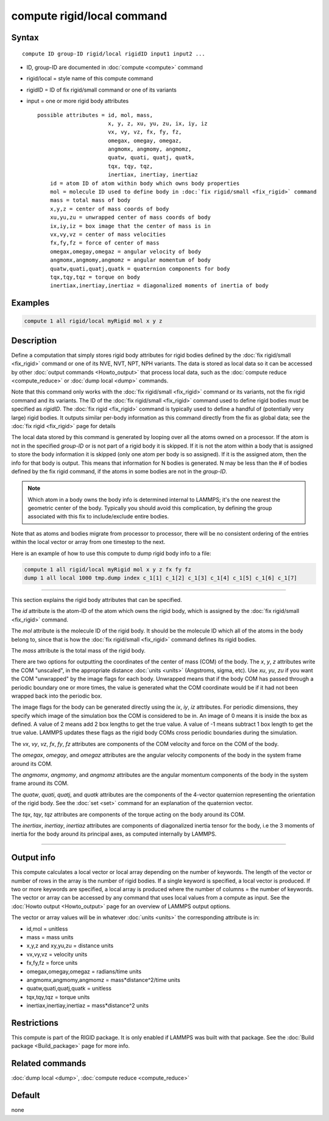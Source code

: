 .. index:: compute rigid/local

compute rigid/local command
===========================

Syntax
""""""

.. parsed-literal::

   compute ID group-ID rigid/local rigidID input1 input2 ...

* ID, group-ID are documented in :doc:`compute <compute>` command
* rigid/local = style name of this compute command
* rigidID = ID of fix rigid/small command or one of its variants
* input = one or more rigid body attributes

  .. parsed-literal::

       possible attributes = id, mol, mass,
                             x, y, z, xu, yu, zu, ix, iy, iz
                             vx, vy, vz, fx, fy, fz,
                             omegax, omegay, omegaz,
                             angmomx, angmomy, angmomz,
                             quatw, quati, quatj, quatk,
                             tqx, tqy, tqz,
                             inertiax, inertiay, inertiaz
           id = atom ID of atom within body which owns body properties
           mol = molecule ID used to define body in :doc:`fix rigid/small <fix_rigid>` command
           mass = total mass of body
           x,y,z = center of mass coords of body
           xu,yu,zu = unwrapped center of mass coords of body
           ix,iy,iz = box image that the center of mass is in
           vx,vy,vz = center of mass velocities
           fx,fy,fz = force of center of mass
           omegax,omegay,omegaz = angular velocity of body
           angmomx,angmomy,angmomz = angular momentum of body
           quatw,quati,quatj,quatk = quaternion components for body
           tqx,tqy,tqz = torque on body
           inertiax,inertiay,inertiaz = diagonalized moments of inertia of body

Examples
""""""""

.. code-block:: LAMMPS

   compute 1 all rigid/local myRigid mol x y z

Description
"""""""""""

Define a computation that simply stores rigid body attributes for
rigid bodies defined by the :doc:`fix rigid/small <fix_rigid>` command
or one of its NVE, NVT, NPT, NPH variants.  The data is stored as
local data so it can be accessed by other :doc:`output commands <Howto_output>` that process local data, such as the
:doc:`compute reduce <compute_reduce>` or :doc:`dump local <dump>`
commands.

Note that this command only works with the :doc:`fix rigid/small <fix_rigid>` command or its variants, not the fix rigid
command and its variants.  The ID of the :doc:`fix rigid/small <fix_rigid>` command used to define rigid bodies must
be specified as *rigidID*\ .  The :doc:`fix rigid <fix_rigid>` command is
typically used to define a handful of (potentially very large) rigid
bodies.  It outputs similar per-body information as this command
directly from the fix as global data; see the :doc:`fix rigid <fix_rigid>` page for details

The local data stored by this command is generated by looping over all
the atoms owned on a processor.  If the atom is not in the specified
*group-ID* or is not part of a rigid body it is skipped.  If it is not
the atom within a body that is assigned to store the body information
it is skipped (only one atom per body is so assigned).  If it is the
assigned atom, then the info for that body is output.  This means that
information for N bodies is generated.  N may be less than the # of
bodies defined by the fix rigid command, if the atoms in some bodies
are not in the *group-ID*\ .

.. note::

   Which atom in a body owns the body info is determined internal
   to LAMMPS; it's the one nearest the geometric center of the body.
   Typically you should avoid this complication, by defining the group
   associated with this fix to include/exclude entire bodies.

Note that as atoms and bodies migrate from processor to processor,
there will be no consistent ordering of the entries within the local
vector or array from one timestep to the next.

Here is an example of how to use this compute to dump rigid body info
to a file:

.. code-block:: LAMMPS

   compute 1 all rigid/local myRigid mol x y z fx fy fz
   dump 1 all local 1000 tmp.dump index c_1[1] c_1[2] c_1[3] c_1[4] c_1[5] c_1[6] c_1[7]

----------

This section explains the rigid body attributes that can be specified.

The *id* attribute is the atom-ID of the atom which owns the rigid body, which is
assigned by the :doc:`fix rigid/small <fix_rigid>` command.

The *mol* attribute is the molecule ID of the rigid body.  It should
be the molecule ID which all of the atoms in the body belong to, since
that is how the :doc:`fix rigid/small <fix_rigid>` command defines its
rigid bodies.

The *mass* attribute is the total mass of the rigid body.

There are two options for outputting the coordinates of the center of
mass (COM) of the body.  The *x*, *y*, *z* attributes write the COM
"unscaled", in the appropriate distance :doc:`units <units>` (Angstroms,
sigma, etc).  Use *xu*, *yu*, *zu* if you want the COM "unwrapped" by
the image flags for each body.  Unwrapped means that if the body
COM has passed through a periodic boundary one or more times, the value
is generated what the COM coordinate would be if it had not been
wrapped back into the periodic box.

The image flags for the body can be generated directly using the *ix*,
*iy*, *iz* attributes.  For periodic dimensions, they specify which
image of the simulation box the COM is considered to be in.  An image
of 0 means it is inside the box as defined.  A value of 2 means add 2
box lengths to get the true value.  A value of -1 means subtract 1 box
length to get the true value.  LAMMPS updates these flags as the rigid
body COMs cross periodic boundaries during the simulation.

The *vx*, *vy*, *vz*, *fx*, *fy*, *fz* attributes are components of
the COM velocity and force on the COM of the body.

The *omegax*, *omegay*, and *omegaz* attributes are the angular
velocity components of the body in the system frame around its COM.

The *angmomx*, *angmomy*, and *angmomz* attributes are the angular
momentum components of the body in the system frame around its COM.

The *quatw*, *quati*, *quatj*, and *quatk* attributes are the
components of the 4-vector quaternion representing the orientation of
the rigid body.  See the :doc:`set <set>` command for an explanation of
the quaternion vector.

The *tqx*, *tqy*, *tqz* attributes are components of the torque acting
on the body around its COM.

The *inertiax*, *inertiay*, *inertiaz* attributes are components of
diagonalized inertia tensor for the body, i.e the 3 moments of inertia
for the body around its principal axes, as computed internally by
LAMMPS.

----------

Output info
"""""""""""

This compute calculates a local vector or local array depending on the
number of keywords.  The length of the vector or number of rows in the
array is the number of rigid bodies.  If a single keyword is
specified, a local vector is produced.  If two or more keywords are
specified, a local array is produced where the number of columns = the
number of keywords.  The vector or array can be accessed by any
command that uses local values from a compute as input.  See the
:doc:`Howto output <Howto_output>` page for an overview of LAMMPS
output options.

The vector or array values will be in whatever :doc:`units <units>` the
corresponding attribute is in:

* id,mol = unitless
* mass = mass units
* x,y,z and xy,yu,zu = distance units
* vx,vy,vz = velocity units
* fx,fy,fz = force units
* omegax,omegay,omegaz = radians/time units
* angmomx,angmomy,angmomz = mass\*distance\^2/time units
* quatw,quati,quatj,quatk = unitless
* tqx,tqy,tqz = torque units
* inertiax,inertiay,inertiaz = mass\*distance\^2 units

Restrictions
""""""""""""

This compute is part of the RIGID package.  It is only enabled if
LAMMPS was built with that package.  See the :doc:`Build package <Build_package>` page for more info.

Related commands
""""""""""""""""

:doc:`dump local <dump>`, :doc:`compute reduce <compute_reduce>`

Default
"""""""

none
